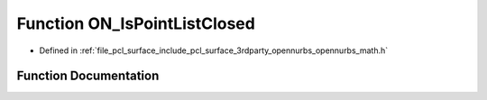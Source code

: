 .. _exhale_function_opennurbs__math_8h_1a2835c5a01fed1772f40b6547254aa88a:

Function ON_IsPointListClosed
=============================

- Defined in :ref:`file_pcl_surface_include_pcl_surface_3rdparty_opennurbs_opennurbs_math.h`


Function Documentation
----------------------


.. doxygenfunction:: ON_IsPointListClosed(int, int, int, int, const double *)
